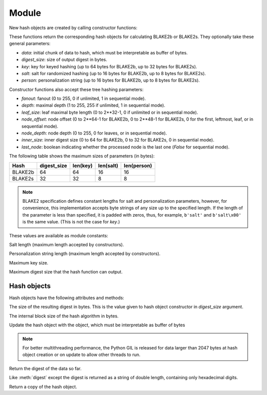 Module
======

.. module:: pyblake2

New hash objects are created by calling constructor functions:


.. function:: blake2b(data=b'', digest_size=64, key=b'', salt=b'', \
                person=b'', fanout=1, depth=1, leaf_size=0, node_offset=0,  \
                node_depth=0, inner_size=0, last_node=False)

.. function:: blake2s(data=b'', digest_size=32, key=b'', salt=b'', \
                person=b'', fanout=1, depth=1, leaf_size=0, node_offset=0,  \
                node_depth=0, inner_size=0, last_node=False)


These functions return the corresponding hash objects for calculating
BLAKE2b or BLAKE2s. They optionally take these general parameters:

* `data`: initial chunk of data to hash, which must be interpretable as buffer
  of bytes.

* `digest_size`: size of output digest in bytes.

* `key`: key for keyed hashing (up to 64 bytes for BLAKE2b, up to 32 bytes for
  BLAKE2s).

* `salt`: salt for randomized hashing (up to 16 bytes for BLAKE2b, up to 8
  bytes for BLAKE2s).

* `person`: personalization string (up to 16 bytes for BLAKE2b, up to 8 bytes
  for BLAKE2s).

Constructor functions also accept these tree hashing parameters:

* `fanout`: fanout (0 to 255, 0 if unlimited, 1 in sequential mode).

* `depth`: maximal depth (1 to 255, 255 if unlimited, 1 in sequential
  mode).

* `leaf_size`: leaf maximal byte length (0 to 2**32-1, 0 if unlimited or in
  sequential mode).

* `node_offset`: node offset (0 to 2**64-1 for BLAKE2b, 0 to 2**48-1 for
  BLAKE2s, 0 for the first, leftmost, leaf, or in sequential mode).

* `node_depth`: node depth (0 to 255, 0 for leaves, or in sequential mode).

* `inner_size`: inner digest size (0 to 64 for BLAKE2b, 0 to 32 for
  BLAKE2s, 0 in sequential mode).

* `last_node`: boolean indicating whether the processed node is the last
  one (`False` for sequential mode).

The following table shows the maximum sizes of parameters (in bytes):

======= =========== ======== ========= ===========
Hash    digest_size len(key) len(salt) len(person)
======= =========== ======== ========= ===========
BLAKE2b     64         64       16        16
BLAKE2s     32         32       8         8
======= =========== ======== ========= ===========

.. note::

    BLAKE2 specification defines constant lengths for salt and personalization
    parameters, however, for convenience, this implementation accepts byte
    strings of any size up to the specified length. If the length of the
    parameter is less than specified, it is padded with zeros, thus, for
    example, ``b'salt'`` and ``b'salt\x00'`` is the same value. (This is not
    the case for `key`.)


These values are available as module constants:


.. data:: BLAKE2B_SALT_SIZE
.. data:: BLAKE2S_SALT_SIZE

Salt length (maximum length accepted by constructors).


.. data:: BLAKE2B_PERSON_SIZE
.. data:: BLAKE2S_PERSON_SIZE

Personalization string length (maximum length accepted by constructors).


.. data:: BLAKE2B_MAX_KEY_SIZE
.. data:: BLAKE2S_MAX_KEY_SIZE

Maximum key size.


.. data:: BLAKE2B_MAX_DIGEST_SIZE
.. data:: BLAKE2S_MAX_DIGEST_SIZE

Maximum digest size that the hash function can output.


Hash objects
------------

Hash objects have the following attributes and methods:


.. data:: hash.digest_size

The size of the resulting digest in bytes. This is the value given to hash
object constructor in `digest_size` argument.


.. data:: hash.block_size

The internal block size of the hash algorithm in bytes.


.. method:: hash.update(arg)

Update the hash object with the object, which must be interpretable as buffer
of bytes

.. note::

    For better multithreading performance, the Python GIL is released for data
    larger than 2047 bytes at hash object creation or on update to allow other
    threads to run.


.. method:: hash.digest()

Return the digest of the data so far.


.. method:: hash.hexdigest()

Like :meth:`digest` except the digest is returned as a string of double
length, containing only hexadecimal digits.


.. method:: hash.copy()

Return a copy of the hash object.
